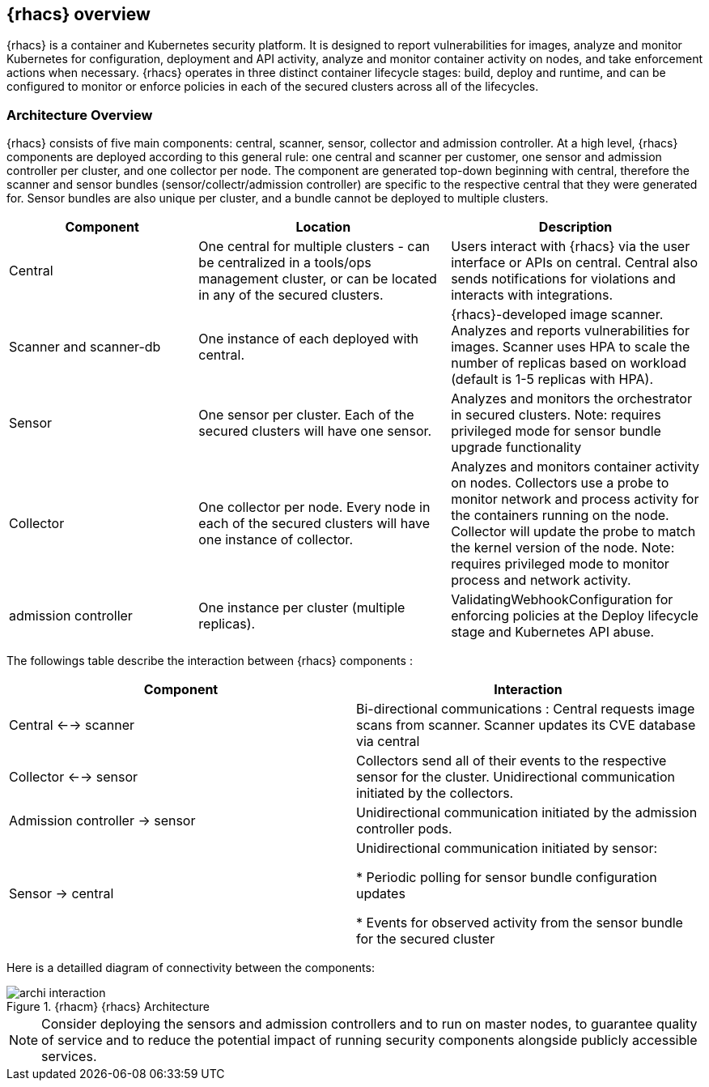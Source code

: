== {rhacs} overview  
{rhacs} is a container and Kubernetes security platform. It is designed to report vulnerabilities for images, analyze and monitor Kubernetes for configuration, deployment and API activity, analyze and monitor container activity on nodes, and take enforcement actions when necessary. {rhacs} operates in three distinct container lifecycle stages: build, deploy and runtime, and can be configured to monitor or enforce policies in each of the secured clusters across all of the lifecycles.

=== Architecture Overview

{rhacs} consists of five main components: central, scanner, sensor, collector and admission controller.
At a high level, {rhacs} components are deployed according to this general rule: one central and scanner per customer, one sensor and admission controller per cluster, and one collector per node. The component are generated top-down beginning with central, therefore the scanner and sensor bundles (sensor/collectr/admission controller) are specific to the respective central that they were
generated for. Sensor bundles are also unique per cluster, and a bundle cannot be deployed to multiple
clusters. 

[cols="3,4,4",options=header]
|===
|Component
|Location
|Description

|Central
|One central for multiple clusters - can be centralized in a tools/ops management cluster, or can be located in any of the secured clusters.
|Users interact with {rhacs} via the user
interface or APIs on central. Central
also sends notifications for violations
and interacts with integrations.

|Scanner and
scanner-db
|One instance of
each deployed with
central.
|{rhacs}-developed image scanner.
Analyzes and reports vulnerabilities
for images. Scanner uses HPA to
scale the number of replicas based
on workload (default is 1-5 replicas
with HPA).

|Sensor
|One sensor per
cluster. Each of the
secured clusters will
have one sensor.
|Analyzes and monitors the
orchestrator in secured clusters.
Note: requires privileged mode for
sensor bundle upgrade functionality

|Collector
|One collector per
node. Every node in
each of the secured
clusters will have one
instance of collector.
|Analyzes and monitors container
activity on nodes. Collectors use
a probe to monitor network and
process activity for the containers
running on the node.
Collector will update the probe to
match the kernel version of the
node. Note: requires privileged
mode to monitor process and
network activity.

|admission
controller
|One instance per
cluster (multiple
replicas).
|ValidatingWebhookConfiguration
for enforcing policies at the
Deploy lifecycle stage and
Kubernetes API abuse.

|===



The followings table describe the interaction between {rhacs} components :

[cols="4,4",options=header]
|===
|Component
|Interaction

|Central <--> scanner
|Bi-directional communications : Central requests image scans from scanner. Scanner updates its CVE database via central


|Collector <--> sensor
|Collectors send all of their events to the respective
sensor for the cluster. Unidirectional 
communication initiated by the collectors.

|Admission controller -> sensor
|Unidirectional  communication initiated by
the admission controller pods.

|Sensor -> central
|Unidirectional  communication initiated by
sensor:

 * Periodic polling for sensor bundle configuration updates

 * Events for observed activity from the sensor bundle for the secured cluster

|===

Here is a detailled diagram of connectivity between the components: 

.{rhacm} {rhacs} Architecture
image::workshop/archi_interaction.png[pdfwidth=95%]

NOTE: Consider deploying the sensors and admission controllers and to run on master nodes, to guarantee quality of service and to reduce the potential impact of running security components alongside
publicly accessible services.

